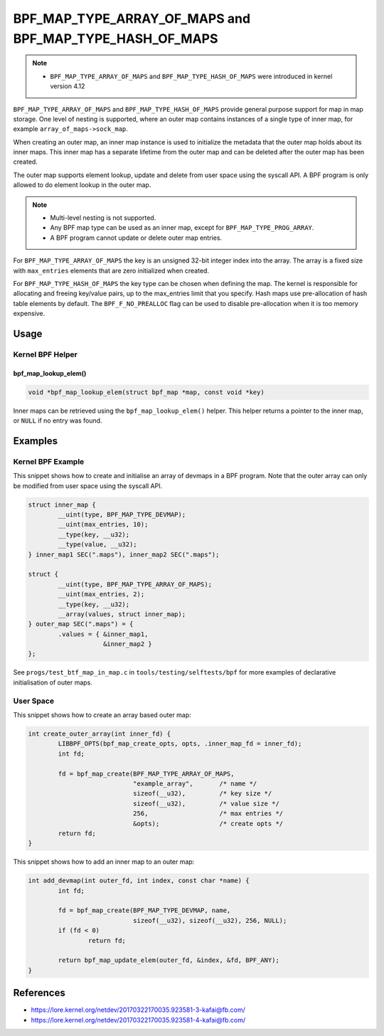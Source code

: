 .. SPDX-License-Identifier: GPL-2.0-only
.. Copyright (C) 2022 Red Hat, Inc.

========================================================
BPF_MAP_TYPE_ARRAY_OF_MAPS and BPF_MAP_TYPE_HASH_OF_MAPS
========================================================

.. note::
   - ``BPF_MAP_TYPE_ARRAY_OF_MAPS`` and ``BPF_MAP_TYPE_HASH_OF_MAPS`` were
     introduced in kernel version 4.12

``BPF_MAP_TYPE_ARRAY_OF_MAPS`` and ``BPF_MAP_TYPE_HASH_OF_MAPS`` provide general
purpose support for map in map storage. One level of nesting is supported, where
an outer map contains instances of a single type of inner map, for example
``array_of_maps->sock_map``.

When creating an outer map, an inner map instance is used to initialize the
metadata that the outer map holds about its inner maps. This inner map has a
separate lifetime from the outer map and can be deleted after the outer map has
been created.

The outer map supports element lookup, update and delete from user space using
the syscall API. A BPF program is only allowed to do element lookup in the outer
map.

.. note::
   - Multi-level nesting is not supported.
   - Any BPF map type can be used as an inner map, except for
     ``BPF_MAP_TYPE_PROG_ARRAY``.
   - A BPF program cannot update or delete outer map entries.

For ``BPF_MAP_TYPE_ARRAY_OF_MAPS`` the key is an unsigned 32-bit integer index
into the array. The array is a fixed size with ``max_entries`` elements that are
zero initialized when created.

For ``BPF_MAP_TYPE_HASH_OF_MAPS`` the key type can be chosen when defining the
map. The kernel is responsible for allocating and freeing key/value pairs, up to
the max_entries limit that you specify. Hash maps use pre-allocation of hash
table elements by default. The ``BPF_F_NO_PREALLOC`` flag can be used to disable
pre-allocation when it is too memory expensive.

Usage
=====

Kernel BPF Helper
-----------------

bpf_map_lookup_elem()
~~~~~~~~~~~~~~~~~~~~~

.. code-block:: c

   void *bpf_map_lookup_elem(struct bpf_map *map, const void *key)

Inner maps can be retrieved using the ``bpf_map_lookup_elem()`` helper. This
helper returns a pointer to the inner map, or ``NULL`` if no entry was found.

Examples
========

Kernel BPF Example
------------------

This snippet shows how to create and initialise an array of devmaps in a BPF
program. Note that the outer array can only be modified from user space using
the syscall API.

.. code-block:: c

    struct inner_map {
            __uint(type, BPF_MAP_TYPE_DEVMAP);
            __uint(max_entries, 10);
            __type(key, __u32);
            __type(value, __u32);
    } inner_map1 SEC(".maps"), inner_map2 SEC(".maps");

    struct {
            __uint(type, BPF_MAP_TYPE_ARRAY_OF_MAPS);
            __uint(max_entries, 2);
            __type(key, __u32);
            __array(values, struct inner_map);
    } outer_map SEC(".maps") = {
            .values = { &inner_map1,
                        &inner_map2 }
    };

See ``progs/test_btf_map_in_map.c`` in ``tools/testing/selftests/bpf`` for more
examples of declarative initialisation of outer maps.

User Space
----------

This snippet shows how to create an array based outer map:

.. code-block:: c

    int create_outer_array(int inner_fd) {
            LIBBPF_OPTS(bpf_map_create_opts, opts, .inner_map_fd = inner_fd);
            int fd;

            fd = bpf_map_create(BPF_MAP_TYPE_ARRAY_OF_MAPS,
                                "example_array",       /* name */
                                sizeof(__u32),         /* key size */
                                sizeof(__u32),         /* value size */
                                256,                   /* max entries */
                                &opts);                /* create opts */
            return fd;
    }


This snippet shows how to add an inner map to an outer map:

.. code-block:: c

    int add_devmap(int outer_fd, int index, const char *name) {
            int fd;

            fd = bpf_map_create(BPF_MAP_TYPE_DEVMAP, name,
                                sizeof(__u32), sizeof(__u32), 256, NULL);
            if (fd < 0)
                    return fd;

            return bpf_map_update_elem(outer_fd, &index, &fd, BPF_ANY);
    }

References
==========

- https://lore.kernel.org/netdev/20170322170035.923581-3-kafai@fb.com/
- https://lore.kernel.org/netdev/20170322170035.923581-4-kafai@fb.com/
